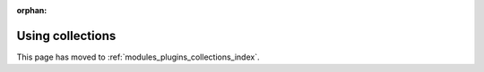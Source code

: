 
:orphan:

*****************
Using collections
*****************

This page has moved to :ref:`modules_plugins_collections_index`.